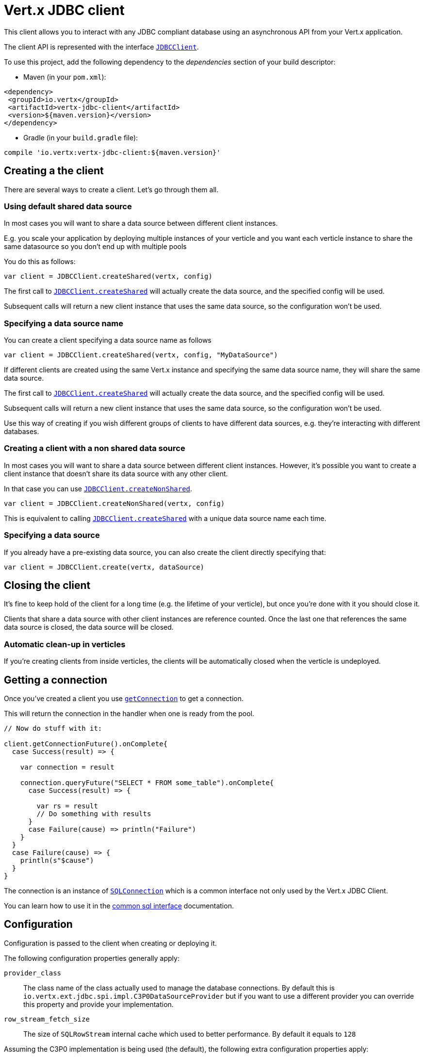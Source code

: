 = Vert.x JDBC client

This client allows you to interact with any JDBC compliant database using an asynchronous API from your Vert.x
application.

The client API is represented with the interface `link:../../scaladocs/io/vertx/scala/ext/jdbc/JDBCClient.html[JDBCClient]`.

To use this project, add the following dependency to the _dependencies_ section of your build descriptor:

* Maven (in your `pom.xml`):

[source,xml,subs="+attributes"]
----
<dependency>
 <groupId>io.vertx</groupId>
 <artifactId>vertx-jdbc-client</artifactId>
 <version>${maven.version}</version>
</dependency>
----

* Gradle (in your `build.gradle` file):

[source,groovy,subs="+attributes"]
----
compile 'io.vertx:vertx-jdbc-client:${maven.version}'
----

== Creating a the client

There are several ways to create a client. Let's go through them all.

=== Using default shared data source

In most cases you will want to share a data source between different client instances.

E.g. you scale your application by deploying multiple instances of your verticle and you want each verticle instance
to share the same datasource so you don't end up with multiple pools

You do this as follows:

[source,java]
----

var client = JDBCClient.createShared(vertx, config)


----

The first call to `link:../../scaladocs/io/vertx/scala/ext/jdbc/JDBCClient.html#createShared(io.vertx.core.Vertx)[JDBCClient.createShared]`
will actually create the data source, and the specified config will be used.

Subsequent calls will return a new client instance that uses the same data source, so the configuration won't be used.

=== Specifying a data source name

You can create a client specifying a data source name as follows

[source,java]
----


var client = JDBCClient.createShared(vertx, config, "MyDataSource")


----

If different clients are created using the same Vert.x instance and specifying the same data source name, they will
share the same data source.

The first call to `link:../../scaladocs/io/vertx/scala/ext/jdbc/JDBCClient.html#createShared(io.vertx.core.Vertx)[JDBCClient.createShared]`
will actually create the data source, and the specified config will be used.

Subsequent calls will return a new client instance that uses the same data source, so the configuration won't be used.

Use this way of creating if you wish different groups of clients to have different data sources, e.g. they're
interacting with different databases.

=== Creating a client with a non shared data source

In most cases you will want to share a data source between different client instances.
However, it's possible you want to create a client instance that doesn't share its data source with any other client.

In that case you can use `link:../../scaladocs/io/vertx/scala/ext/jdbc/JDBCClient.html#createNonShared(io.vertx.core.Vertx)[JDBCClient.createNonShared]`.

[source,java]
----

var client = JDBCClient.createNonShared(vertx, config)


----

This is equivalent to calling `link:../../scaladocs/io/vertx/scala/ext/jdbc/JDBCClient.html#createShared(io.vertx.core.Vertx,%20io.vertx.core.json.JsonObject)[JDBCClient.createShared]`
with a unique data source name each time.

=== Specifying a data source

If you already have a pre-existing data source, you can also create the client directly specifying that:

[source,java]
----

var client = JDBCClient.create(vertx, dataSource)


----

== Closing the client

It's fine to keep hold of the client for a long time (e.g. the lifetime of your verticle), but once you're
done with it you should close it.

Clients that share a data source with other client instances are reference counted. Once the last one that references
the same data source is closed, the data source will be closed.

=== Automatic clean-up in verticles

If you're creating clients from inside verticles, the clients will be automatically closed when the verticle is undeployed.

== Getting a connection

Once you've created a client you use `link:../../scaladocs/io/vertx/scala/ext/sql/SQLClient.html#getConnection()[getConnection]` to get
a connection.

This will return the connection in the handler when one is ready from the pool.

[source,java]
----

// Now do stuff with it:

client.getConnectionFuture().onComplete{
  case Success(result) => {

    var connection = result

    connection.queryFuture("SELECT * FROM some_table").onComplete{
      case Success(result) => {

        var rs = result
        // Do something with results
      }
      case Failure(cause) => println("Failure")
    }
  }
  case Failure(cause) => {
    println(s"$cause")
  }
}


----

The connection is an instance of `link:../../scaladocs/io/vertx/scala/ext/sql/SQLConnection.html[SQLConnection]` which is a common interface not only used by
the Vert.x JDBC Client.

You can learn how to use it in the http://vertx.io/docs/vertx-sql-common/scala/[common sql interface] documentation.

== Configuration

Configuration is passed to the client when creating or deploying it.

The following configuration properties generally apply:

`provider_class`:: The class name of the class actually used to manage the database connections. By default this is
`io.vertx.ext.jdbc.spi.impl.C3P0DataSourceProvider` but if you want to use a different provider you can override
this property and provide your implementation.
`row_stream_fetch_size`:: The size of `SQLRowStream` internal cache which used to better performance. By default
it equals to `128`

Assuming the C3P0 implementation is being used (the default), the following extra configuration properties apply:

`url`:: the JDBC connection URL for the database
`driver_class`:: the class of the JDBC driver
`user`:: the username for the database
`password`:: the password for the database
`max_pool_size`:: the maximum number of connections to pool - default is `15`
`initial_pool_size`:: the number of connections to initialise the pool with - default is `3`
`min_pool_size`:: the minimum number of connections to pool
`max_statements`:: the maximum number of prepared statements to cache - default is `0`.
`max_statements_per_connection`:: the maximum number of prepared statements to cache per connection - default is `0`.
`max_idle_time`:: number of seconds after which an idle connection will be closed - default is `0` (never expire).

Other Connection Pool providers are:

* BoneCP (**DEPRECATED** you should avoid this pool as it has been deprecated upstream)
* Hikari

Similar to C3P0 they can be configured by passing the configuration values on the JSON config object. For the special
case where you do not want to deploy your app as a fat jar but run with a vert.x distribution, then it is recommented
to use BoneCP if you have no write permissions to add the JDBC driver to the vert.x lib directory and are passing it
using the `-cp` command line flag.

If you want to configure any other C3P0 properties, you can add a file `c3p0.properties` to the classpath.

Here's an example of configuring a service:

[source,java]
----

var config = new io.vertx.core.json.JsonObject().put("url", "jdbc:hsqldb:mem:test?shutdown=true").put("driver_class", "org.hsqldb.jdbcDriver").put("max_pool_size", 30)

var client = JDBCClient.createShared(vertx, config)


----

Hikari uses a different set of properties:

* `jdbcUrl` for the JDBC URL
* `driverClassName` for the JDBC driven class name
* `maximumPoolSize` for the pool size
* `username` for the login (`password` for the password)

Refer to the https://github.com/brettwooldridge/HikariCP#configuration-knobs-baby[Hikari documentation]
for further details. Also refer to the http://www.jolbox.com/configuration.html[BoneCP documentation]
to configure BoneCP.

== JDBC Drivers

If you are using the default `DataSourceProvider` (relying on c3p0), you would need to copy the JDBC driver class
in your _classpath_.

If your application is packaged as a _fat jar_, be sure to embed the jdbc driver. If your application is launched
with the `vertx` command line, copy the JDBC driver to `${VERTX_HOME}/lib`.

The behavior may be different when using a different connection pool.

== Data types

Due to the fact that Vert.x uses JSON as its standard message format there will be many limitations to the data types
accepted by the client. You will get out of the box the standard:

* null
* boolean
* number
* string

There is also an optimistic cast for temporal types (TIME, DATE, TIMESTAMP) and optionally disabled for UUID. UUIDs
are supported by many databases but not all. For example MySQL does not support it so the recommended way is to use
a VARCHAR(36) column. For other engines UUID optimistic casting can be enabled using the client config json as:

----
{ "castUUID": true }
----

When this config is present UUIDs will be handled as a native type.


== Use as OSGi bundle

Vert.x JDBC client can be used as an OSGi bundle. However notice that you would need to deploy all dependencies
first. Some connection pool requires the JDBC driver to be loaded from the classpath, and so cannot be packaged /
deployed as bundle.